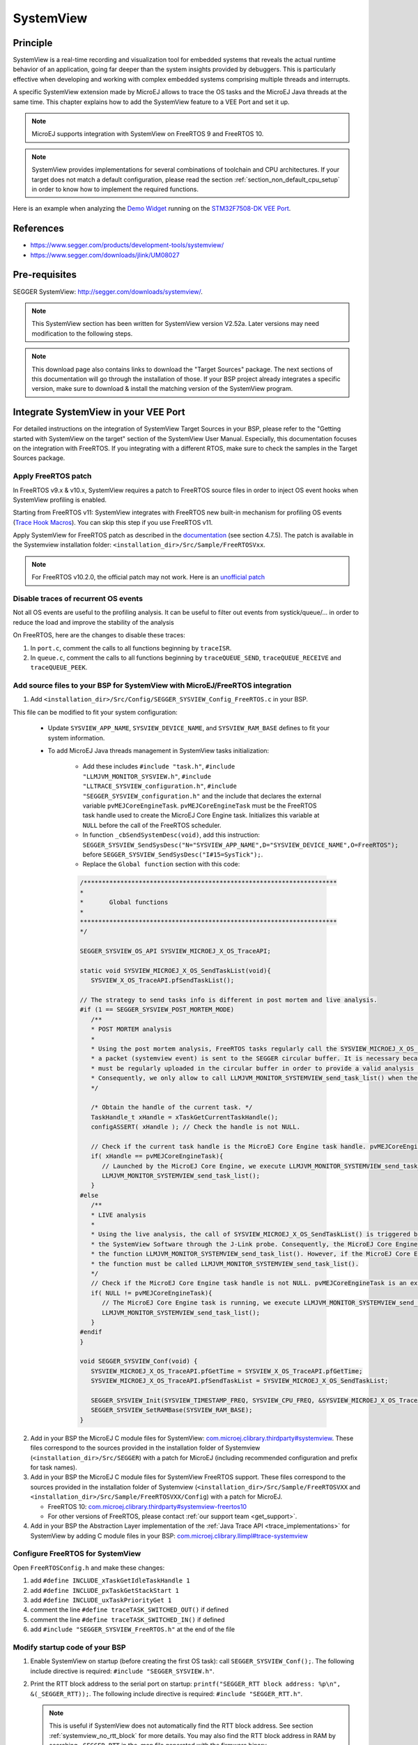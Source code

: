 .. _systemview:

==========
SystemView
==========

Principle
=========

SystemView is a real-time recording and visualization tool for embedded systems that reveals the actual runtime behavior of an application,
going far deeper than the system insights provided by debuggers. This is particularly effective when developing and working with complex
embedded systems comprising multiple threads and interrupts.

A specific SystemView extension made by MicroEJ allows to trace the OS tasks and the MicroEJ Java threads at the same time.
This chapter explains how to add the SystemView feature to a VEE Port and set it up.

.. note:: MicroEJ supports integration with SystemView on FreeRTOS 9 and FreeRTOS 10.

.. note:: 
   SystemView provides implementations for several combinations of toolchain and CPU architectures.
   If your target does not match a default configuration, please read the section :ref:`section_non_default_cpu_setup`
   in order to know how to implement the required functions.

Here is an example when analyzing the `Demo Widget <https://github.com/MicroEJ/Demo-Widget>`__ running on
the `STM32F7508-DK VEE Port <https://github.com/MicroEJ/Platform-STMicroelectronics-STM32F7508-DK>`__.

.. figure:: images/STM32F7508-DK-demoWidget-SystemView.png
   :alt: SystemView analysis of DemoWidget on STM32F7508 Platform
   :align: center
   :scale: 75

References
==========

* https://www.segger.com/products/development-tools/systemview/
* https://www.segger.com/downloads/jlink/UM08027

Pre-requisites
==============

SEGGER SystemView: http://segger.com/downloads/systemview/.

.. note:: This SystemView section has been written for SystemView version V2.52a. Later versions may need modification to the following steps.

.. note::
   This download page also contains links to download the "Target Sources" package. The next sections of this documentation will go through the installation of those. If your BSP project already integrates a specific version, make sure to download & install the matching version of the SystemView program.

Integrate SystemView in your VEE Port
=====================================

For detailed instructions on the integration of SystemView Target Sources in your BSP, please refer to the "Getting started with SystemView on the target" section of the SystemView User Manual.
Especially, this documentation focuses on the integration with FreeRTOS. If you integrating with a different RTOS, make sure to check the samples in the Target Sources package.

Apply FreeRTOS patch
--------------------

In FreeRTOS v9.x & v10.x, SystemView requires a patch to FreeRTOS source files in order to inject OS event hooks when SystemView profiling is enabled.

Starting from FreeRTOS v11: SystemView integrates with FreeRTOS new built-in mechanism for profiling OS events (`Trace Hook Macros <https://freertos.org/Documentation/02-Kernel/02-Kernel-features/09-RTOS-trace-feature>`_). You can skip this step if you use FreeRTOS v11.

Apply SystemView for FreeRTOS patch as described in the `documentation <https://www.segger.com/downloads/jlink/UM08027>`_ (see section 4.7.5).
The patch is available in the Systemview installation folder: ``<installation_dir>/Src/Sample/FreeRTOSVxx``.

.. note::
   For FreeRTOS v10.2.0, the official patch may not work. Here is an `unofficial patch <https://forum.segger.com/index.php/Thread/6158-SOLVED-SystemView-Kernelpatch-for-FreeRTOS-10-2-0/?s=add3b0f6a33159b9c4b602da0082475afeceb89a>`_

Disable traces of recurrent OS events
-------------------------------------

Not all OS events are useful to the profiling analysis. It can be useful to filter out events from systick/queue/... in order to reduce the load and improve the stability of the analysis

On FreeRTOS, here are the changes to disable these traces:

#. In ``port.c``, comment the calls to all functions beginning by ``traceISR``.

#. In ``queue.c``, comment the calls to all functions beginning by ``traceQUEUE_SEND``, ``traceQUEUE_RECEIVE`` and ``traceQUEUE_PEEK``.

Add source files to your BSP for SystemView with MicroEJ/FreeRTOS integration
-----------------------------------------------------------------------------

.. _com.microej.clibrary.thirdparty#systemview: https://repository.microej.com/modules/com/microej/clibrary/thirdparty/systemview/1.3.1/
.. _com.microej.clibrary.thirdparty#systemview-freertos10: https://repository.microej.com/modules/com/microej/clibrary/thirdparty/systemview-freertos10/1.1.1/
.. _com.microej.clibrary.llimpl#trace-systemview: https://repository.microej.com/modules/com/microej/clibrary/llimpl/trace-systemview/3.1.0/

1. Add ``<installation_dir>/Src/Config/SEGGER_SYSVIEW_Config_FreeRTOS.c`` in your BSP.

This file can be modified to fit your system configuration:
   
   * Update ``SYSVIEW_APP_NAME``, ``SYSVIEW_DEVICE_NAME``, and ``SYSVIEW_RAM_BASE`` defines to fit your system information.
   * To add MicroEJ Java threads management in SystemView tasks initialization:
  
      * Add these includes ``#include "task.h"``, ``#include "LLMJVM_MONITOR_SYSVIEW.h"``, ``#include "LLTRACE_SYSVIEW_configuration.h"``, ``#include "SEGGER_SYSVIEW_configuration.h"``
        and the include that declares the external variable ``pvMEJCoreEngineTask``. ``pvMEJCoreEngineTask`` must be the FreeRTOS task handle
        used to create the MicroEJ Core Engine task. Initializes this variable at ``NULL`` before the call of the FreeRTOS scheduler.
      * In function ``_cbSendSystemDesc(void)``, add this instruction: ``SEGGER_SYSVIEW_SendSysDesc("N="SYSVIEW_APP_NAME",D="SYSVIEW_DEVICE_NAME",O=FreeRTOS");`` before ``SEGGER_SYSVIEW_SendSysDesc("I#15=SysTick");``.
      * Replace the ``Global function`` section with this code:

      .. code-block:: C

         /*********************************************************************
         *
         *       Global functions
         *
         **********************************************************************
         */

         SEGGER_SYSVIEW_OS_API SYSVIEW_MICROEJ_X_OS_TraceAPI;

         static void SYSVIEW_MICROEJ_X_OS_SendTaskList(void){
            SYSVIEW_X_OS_TraceAPI.pfSendTaskList();

         // The strategy to send tasks info is different in post mortem and live analysis.
         #if (1 == SEGGER_SYSVIEW_POST_MORTEM_MODE)
            /**
            * POST MORTEM analysis
            *
            * Using the post mortem analysis, FreeRTOS tasks regularly call the SYSVIEW_MICROEJ_X_OS_SendTaskList() function when
            * a packet (systemview event) is sent to the SEGGER circular buffer. It is necessary because the information of tasks
            * must be regularly uploaded in the circular buffer in order to provide a valid analysis at any moment.
            * Consequently, we only allow to call LLMJVM_MONITOR_SYSTEMVIEW_send_task_list() when the current task is the MicroEJ Core Engine.
            */

            /* Obtain the handle of the current task. */
            TaskHandle_t xHandle = xTaskGetCurrentTaskHandle();
            configASSERT( xHandle ); // Check the handle is not NULL.

            // Check if the current task handle is the MicroEJ Core Engine task handle. pvMEJCoreEngineTask is an external variable.
            if( xHandle == pvMEJCoreEngineTask){
               // Launched by the MicroEJ Core Engine, we execute LLMJVM_MONITOR_SYSTEMVIEW_send_task_list()
               LLMJVM_MONITOR_SYSTEMVIEW_send_task_list();
            }
         #else
            /**
            * LIVE analysis
            *
            * Using the live analysis, the call of SYSVIEW_MICROEJ_X_OS_SendTaskList() is triggered by
            * the SystemView Software through the J-Link probe. Consequently, the MicroEJ Core Engine task will never call
            * the function LLMJVM_MONITOR_SYSTEMVIEW_send_task_list(). However, if the MicroEJ Core Engine task is created,
            * the function must be called LLMJVM_MONITOR_SYSTEMVIEW_send_task_list().
            */
            // Check if the MicroEJ Core Engine task handle is not NULL. pvMEJCoreEngineTask is an external variable.
            if( NULL != pvMEJCoreEngineTask){
               // The MicroEJ Core Engine task is running, we execute LLMJVM_MONITOR_SYSTEMVIEW_send_task_list()
               LLMJVM_MONITOR_SYSTEMVIEW_send_task_list();
            }
         #endif
         }

         void SEGGER_SYSVIEW_Conf(void) {
            SYSVIEW_MICROEJ_X_OS_TraceAPI.pfGetTime = SYSVIEW_X_OS_TraceAPI.pfGetTime;
            SYSVIEW_MICROEJ_X_OS_TraceAPI.pfSendTaskList = SYSVIEW_MICROEJ_X_OS_SendTaskList;

            SEGGER_SYSVIEW_Init(SYSVIEW_TIMESTAMP_FREQ, SYSVIEW_CPU_FREQ, &SYSVIEW_MICROEJ_X_OS_TraceAPI, _cbSendSystemDesc);
            SEGGER_SYSVIEW_SetRAMBase(SYSVIEW_RAM_BASE);
         }

2. Add in your BSP the MicroEJ C module files for SystemView: `com.microej.clibrary.thirdparty#systemview`_. These files correspond to the sources provided in the installation folder of Systemview (``<installation_dir>/Src/SEGGER``) with a patch for MicroEJ (including recommended configuration and prefix for task names).

#. Add in your BSP the MicroEJ C module files for SystemView FreeRTOS support. These files correspond to the sources provided in the installation folder of Systemview (``<installation_dir>/Src/Sample/FreeRTOSVXX`` and ``<installation_dir>/Src/Sample/FreeRTOSVXX/Config``) with a patch for MicroEJ.
   
   * FreeRTOS 10: `com.microej.clibrary.thirdparty#systemview-freertos10`_ 
   * For other versions of FreeRTOS, please contact :ref:`our support team <get_support>`.

#. Add in your BSP the Abstraction Layer implementation of the :ref:`Java Trace API <trace_implementations>` for SystemView by adding C module files in your BSP: `com.microej.clibrary.llimpl#trace-systemview`_

Configure FreeRTOS for SystemView
---------------------------------

Open  ``FreeRTOSConfig.h`` and make these changes:

#. add ``#define INCLUDE_xTaskGetIdleTaskHandle 1``
#. add ``#define INCLUDE_pxTaskGetStackStart 1``
#. add ``#define INCLUDE_uxTaskPriorityGet 1``
#. comment the line ``#define traceTASK_SWITCHED_OUT()`` if defined 
#. comment the line ``#define traceTASK_SWITCHED_IN()`` if defined 
#. add ``#include "SEGGER_SYSVIEW_FreeRTOS.h"`` at the end of the file

Modify startup code of your BSP
-------------------------------

#. Enable SystemView on startup (before creating the first OS task): call ``SEGGER_SYSVIEW_Conf();``. The following include directive is required: ``#include "SEGGER_SYSVIEW.h"``.

#. Print the RTT block address to the serial port on startup: ``printf("SEGGER_RTT block address: %p\n", &(_SEGGER_RTT));``. The following include directive is required: ``#include "SEGGER_RTT.h"``.

   .. note::
      
      This is useful if SystemView does not automatically find the RTT block address.
      See section :ref:`systemview_no_rtt_block` for more details.
      You may also find the RTT block address in RAM by searching ``_SEGGER_RTT`` in the .map file generated with the firmware binary.

#. Add a call to ``SEGGER_SYSVIEW_setMicroJVMTask((U32)pvCreatedTask);`` just after creating the OS task to register the MicroEJ Core Engine OS task. The handler to give is the one filled by the ``xTaskCreate`` function.

Add description files to Systemview installation folder
-------------------------------------------------------

Copy the file ``SYSVIEW_MicroEJ.txt`` of the C module `com.microej.clibrary.llimpl#trace-systemview`_ to the SystemView installation path, such as ``SEGGER/SystemView_V252a/Description/``. If your VEE Port integrates MicroUI, also add the trace descriptions files from :ref:`microui_traces`.


.. _section_non_default_cpu_setup:

Non default CPU recommendations
-------------------------------

As mentioned in the SEGGER documentation, SystemView can be used on any CPU. In the case of a CPU not supported by
default, the following macros that redirect to 4 functions must be implemented:

* ``SEGGER_SYSVIEW_GET_TIMESTAMP()``
* ``SEGGER_SYSVIEW_GET_INTERRUPT_ID()``
* ``SEGGER_SYSVIEW_LOCK()``
* ``SEGGER_SYSVIEW_UNLOCK()``

These 4 macros are defined by default in the file ``SEGGER_SYSVIEW_ConfDefaults.h`` and should be re-defined in the
file ``SEGGER_SYSVIEW_configuration.h`` when it is necessary.

The function macro ``SEGGER_SYSVIEW_GET_TIMESTAMP()`` retrieves the system timestamp for SystemView events. On most
devices the system timestamp must be generated by a timer. With the default configuration, the system timestamp is
retrieved from the user-provided function ``SEGGER_SYSVIEW_X_GetTimestamp()``. The recommended minimum accuracy for
this is on the order of magnitude of microseconds.

The function macro ``SEGGER_SYSVIEW_GET_INTERRUPT_ID()`` returns the currently active interrupt. On Cortex-M devices the
active vector can be read from the ICSR register. On other devices, the active interrupt can either be retrieved from the
interrupt controller directly, can be saved in a variable in the generic interrupt handler, or has to be assigned
manually in each interrupt routine.

The function macro ``SEGGER_SYSVIEW_LOCK()`` recursively locks SystemView transfers from being interrupted, by disabling the
interrupts. Recording a SystemView event must not be interrupted by recording another event. By default, this
function is implemented with the function macro ``SEGGER_RTT_LOCK()``. However, this definition may be empty for your system.
In this case, implement the function to disable interrupt and context switching.

The function macro ``SEGGER_SYSVIEW_UNLOCK()`` recursively unlocks SystemView transfers from being interrupted, by retoring
the previous interrupt state. Follow the same recommendations as for the function macro ``SEGGER_SYSVIEW_LOCK()``.


.. warning::
   Empty implementations of ``SEGGER_RTT_LOCK()`` and ``SEGGER_RTT_LOCK()`` will not cause
   an error at link time, so check the implementation of these two function macros carefully.


.. note:: If the target is not connected to a J-Link probe, post mortem analysis is still possible.

Post Mortem analysis data extraction
------------------------------------

First of all, in the file ``SEGGER_SYSVIEW_configuration.h``, be sure that the macro ``SEGGER_SYSVIEW_POST_MORTEM_MODE`` is set to 1 and increase the size of the
``SEGGER_SYSVIEW_RTT_BUFFER_SIZE``. Then, start manually the SystemView recording by calling
``SEGGER_SYSVIEW_Start()`` at runtime.

1. When the system crashed or all tests are done, attach with a debugger to the system and halt it.

2. Get the SystemView RTT buffer (Usually ``_SEGGER_RTT.aUp[1].pBuffer``).

When using a debugger, the SEGGER_RTT buffer can be located using the ``Expressions`` tab by adding the tracking of the expression ``_SEGGER_RTT`` symbol.

3. Save the data from pBuffer + WrOff until the end of the buffer to a file.

4. Append the data from pBuffer until pBuffer + RdOff - 1 to the file.

5. Save the file as \*.SVdat or \*.bin.

   The append step and the step 5 can be done in one cat instruction as shown below:

   .. code-block::

      cat sysview_dump_1_wroff.bin sysview_dump_1_rdoff.bin > concat_dump_1.bin


The file generated can now be read by the SystemView software.

.. note:: 
   Instructions on how to retrieve the right SEGGER RTT buffer are also available on the
   `SEGGER website <https://www.segger.com/products/development-tools/systemview/technology/post-mortem-mode>`__.


Usage
=====

Trace application events
------------------------

To enable events recording, refer to the :ref:`event_enable_recording` section to configure the required :ref:`Application Options <application_options>`.

Add custom events to the SystemView analysis
--------------------------------------------

MicroEJ Architecture can generate specific events that allow monitoring of current Java thread, Java exceptions, Java allocations, ... as well as custom application events.
Please refer to the :ref:`event-tracing` section.

For Application custom events, the first step is to add logs in the Java application using a dedicated ``Tracer``. Please read the documentation
page :ref:`codeInstrumentationForLogging`. Below is an example of ``Tracer`` usage:

.. code-block:: java

   Tracer tracer = new Tracer("MyGroup", 10);

   if (Constants.getBoolean(Tracer.TRACE_ENABLED_CONSTANT_PROPERTY)) {
      // This code is not embedded if TRACE_ENABLED_CONSTANT_PROPERTY is set to false.
      tracer.recordEvent(0);
   }

   // Do some actions HERE...
   
   if (Constants.getBoolean(Tracer.TRACE_ENABLED_CONSTANT_PROPERTY)) {
      // This code is not embedded if TRACE_ENABLED_CONSTANT_PROPERTY is set to false.
      tracer.recordEventEnd(0);
   }

Run this application on the target with traces enabled and record the SystemView analysis. Then, search for the event
in the SystemView logs with the timeline. In this example, the new event type is ``function #512``, see the screenshot below:


.. figure:: images/systemview_custom_traces_detected.png
   :alt: Custom event recorded
   :align: center


Now, it is necessary to indicate to SystemView how to decode this new event. To do that, you can either edit the file
``SYSVIEW_MicroEJ.txt`` or add a new text file in the SystemView install folder ``SEGGER/SystemView_VXXX/Description``.
In the chosen file, add the line as shown below:

.. code-block::
   
   512        Thread1_Print   Thread1 compute the time to print to the UART (512)


Finally, reload your analysis with SystemView and this time the new event should be decoded.

.. figure:: images/systemview_custom_traces_ok.png
   :alt: Custom event recorded
   :align: center

You can add more information if you use the versions of the Tracer API with more parameters. Then, if you want these
parameters to appear in the SystemView timeline view, use the modifiers below:

* ``%b`` - Display parameter as binary.
* ``%B`` - Display parameter as hexadecimal string (e.g. 00 AA FF …).
* ``%d`` - Display parameter as signed decimal integer.
* ``%D`` - Display parameter as time value.
* ``%I`` - Display parameter as a resource name if the resource id is known to SystemView.
* ``%p`` - Display parameter as 4 byte hexadecimal integer (e.g. 0xAABBCCDD).
* ``%s`` - Display parameter as string.
* ``%t`` - Display parameter as a task name if the task id is known to SystemView.
* ``%u`` - Display parameter as unsigned decimal integer.
* ``%x`` - Display parameter as hexadecimal integer.

Check the other text files provided by SEGGER for more examples in the install directory ``SEGGER/SystemView_VXXX/Description``.

MicroEJ Core Engine OS Task
---------------------------

The :ref:`MicroEJ Core Engine <core_engine>` task is the native OS task that executes the Core Engine internals & the Application threads.
The provided SystemView configuration replaces (splits) the execution segments of this OS task with (into) the different components that are actually executed.
This simplifies profiling analysis by exposing the execution segments of the Scheduler, Garbage Collector & the different Application threads (with their names, see section below) directly into SystemView's timeline, along with the other native OS tasks.

OS Tasks and Java Threads Names
-------------------------------

To make a distinction between the OS tasks and the MicroEJ Java threads, a prefix is added to the OS tasks names (``[OS]``) and the Java threads names (``[MEJ]``).

.. _fig_sv_names:
.. figure:: images/sv_names.*
   :alt: OS and Thread Names
   :align: center

   OS Tasks and Java Threads Names

.. note:: 

   SystemView limits the number of characters to 32. The prefix length is included in these 32 characters; consequently, the end of the original OS task or Java thread name can be cropped.

OS Tasks and Java Threads Priorities
------------------------------------

SystemView lists the OS tasks and Java threads according to their priorities. 
However, the priority notion does not have the same signification when talking about OS tasks or Java threads: a Java thread priority depends on the MicroEJ Core Engine OS task priority.

As a consequence, a Java thread with the priority ``5`` may not appear between an OS task with the priority ``4`` and another OS task with priority ``6``:

* if the MicroEJ Core Engine OS task priority is ``3``, the Java thread must appear below an OS task with priority ``4``. 
* if the MicroEJ Core Engine OS task priority is ``7``, the Java thread must appear above an OS task with priority ``6``. 

To keep a consistent line ordering in SystemView, the priorities sent to the SystemView client respect the following rules:

* OS task: ``priority_sent = task_priority * 100``.
* MicroEJ Java thread: ``priority_sent = MicroJvm_task_priority * 100 + thread_priority``.

Troubleshooting
===============

SystemView doesn't see any activity in MicroEJ Tasks
----------------------------------------------------

You have to enable runtime traces of your Java application. 

* In :guilabel:`Run` > :guilabel:`Run configuration`, select your Java application launcher.
* Then, go to :guilabel:`Configuration tab` > :guilabel:`Runtime` > :guilabel:`Trace`.
* Finally, check checkboxes :guilabel:`Enable execution traces` and :guilabel:`Start execution traces automatically` as shown in the picture below.
* Rebuild your firmware with the new Java application version, which should fix the issue.

.. figure:: images/sysview_app_traces.png
   :alt: Enable traces of the Java application.
   :align: center
   :scale: 60
   :width: 1109px
   :height: 865px

You may only check the first checkbox when you know when you want to start the trace recording. 
For more information, please refer to the :ref:`event_enable_recording` section to configure the required :ref:`Application Options <application_options>`.


OVERFLOW Events in SystemView
-----------------------------

Depending on the application, OVERFLOW events can be seen in System View. To mitigate this problem, the default `SEGGER_SYSVIEW_RTT_BUFFER_SIZE` can be increased
from the default 1kB to a more appropriate size of 4kB. Still, if OVERFLOW events are still visible, the user can further increase this configuration found in
``/YourPlatformProject-bsp/projects/microej/thirdparty/systemview/inc/SEGGER_SYSVIEW_configuration.h``.

.. _systemview_no_rtt_block:

RTT Control Block Not Found
---------------------------

.. figure:: images/systemview_rtt_not_found.png
   :alt: RTT Block not found.
   :align: center
   :scale: 100
   :width: 277px
   :height: 147px

* Get the RTT block address from the standard output by resetting the board (it is printed at the beginning of the firmware program),
* In SystemView, select :guilabel:`Target` > :guilabel:`Start recording`,
* In :guilabel:`RTT Control Block Detection`, select :guilabel:`Address` and put the address retrieved.
  You can also try with :guilabel:`Search Range` option.


RTT block found by SystemView but no traces displayed
-----------------------------------------------------

* Be sure that your MCU is running. The BSP may use semi-hosting traces that
  block the MCU execution if the application is running out of a Debug session.
* You can check the state of the MCU using J-Link tools such as ``J-Link Commander`` and ``Ozone`` to start a Debug session.

Bus hardfault when running SystemView without Java Virtual Machine (JVM)
------------------------------------------------------------------------

The function  ``LLMJVM_MONITOR_SYSTEMVIEW_send_task_list();`` triggers  a  ``Bus Hardfault`` when no JVM is launched.
To solve this issue, comment this function call out in ``SEGGER_SYSVIEW_Config_FreeRTOS.c`` when you run SystemView without launching the JVM.



Partial or wrong analysis with warning messages in the logs 
-----------------------------------------------------------

It may happen that logs are not recorded well, with the following messages displayed in the log window:

.. code-block::

   Warning: Decoding 32-bit value failed. Bit 5 has continuation set
   Warning: Error during file analysis.


The cause of this issue can be a wrong implementation of the locking function macros ``SEGGER_SYSVIEW_LOCK()`` and ``SEGGER_SYSVIEW_UNLOCK()``.
This problem may occur on a system target that is not supported by default in SystemView sources. 

This issue has been discussed in the SEGGER forum topic here: https://forum.segger.com/index.php/Thread/8336-SOLVED-SystemView-stops-working-with-Error-140-and-141/


SystemView for STM32 ST-Link Probe
----------------------------------

SystemView software requires a J-Link probe. 
If your target board uses an ST-Link probe, it is possible to re-flash the ST-LINK on board with a J-Link firmware.
See instructions provided by SEGGER Microcontroller https://www.segger.com/products/debug-probes/j-link/models/other-j-links/st-link-on-board/ for more details.

If you cannot flash a firmware for an STM32 device after replacing the J-Link firmware with the ST-Link original one:

* Use ST_Link utility program to update the ST_Link firmware, go to :guilabel:`ST-LINK` > :guilabel:`Firmware update`.
* Then, try to flash again.


.. figure:: images/systemview_st_link_pb.png
   :alt: RTT Block not found.
   :align: center
   :scale: 75
   :width: 1285px
   :height: 951px

..
   | Copyright 2020-2025, MicroEJ Corp. Content in this space is free 
   for read and redistribute. Except if otherwise stated, modification 
   is subject to MicroEJ Corp prior approval.
   | MicroEJ is a trademark of MicroEJ Corp. All other trademarks and 
   copyrights are the property of their respective owners.
